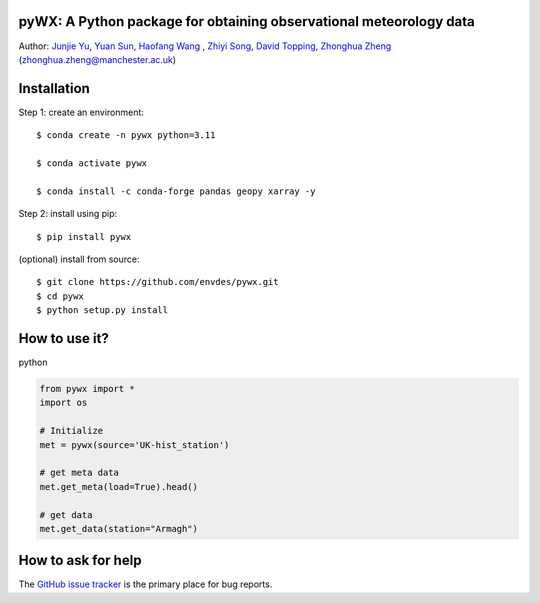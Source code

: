 pyWX: A Python package for obtaining observational meteorology data
--------------------------------------------------------------------
|doi| |docs| |GitHub| |license| |pepy|

.. |DOI| image:: https://zenodo.org/badge/750479733.svg
  :target: https://zenodo.org/doi/10.5281/zenodo.10710695

.. |GitHub| image:: https://img.shields.io/badge/GitHub-pywx-brightgreen.svg
   :target: https://github.com/envdes/pywx

.. |Docs| image:: https://img.shields.io/badge/docs-pywx-brightgreen.svg
   :target: https://envdes.github.io/pywx/

.. |license| image:: https://img.shields.io/badge/License-MIT-blue.svg
   :target: https://github.com/envdes/pywx/blob/main/LICENSE
   
.. |pepy| image:: https://static.pepy.tech/personalized-badge/pmcpy?period=total&units=international_system&left_color=black&right_color=orange&left_text=Downloads
   :target: https://pepy.tech/project/pmcpy


Author: `Junjie Yu  <https://junjieyu-uom.github.io/>`_, `Yuan Sun  <https://github.com/YuanSun-UoM/>`_, `Haofang Wang  <https://github.com/Airwhf/>`_ , `Zhiyi Song <https://github.com/onebravekid>`_, `David Topping <https://research.manchester.ac.uk/en/persons/david.topping>`_, `Zhonghua Zheng <https://zhonghuazheng.com>`_ (zhonghua.zheng@manchester.ac.uk)

Installation
------------
Step 1: create an environment::

    $ conda create -n pywx python=3.11

    $ conda activate pywx

    $ conda install -c conda-forge pandas geopy xarray -y


Step 2: install using pip::

    $ pip install pywx

(optional) install from source:: 

    $ git clone https://github.com/envdes/pywx.git
    $ cd pywx
    $ python setup.py install

How to use it?
--------------
python

.. code-block:: python

   from pywx import *
   import os

   # Initialize
   met = pywx(source='UK-hist_station')
   
   # get meta data
   met.get_meta(load=True).head()

   # get data
   met.get_data(station="Armagh")

.. Please check `online documentation <https://junjieyu-uom.github.io/pywx/>`_ for more information.

How to ask for help
-------------------
The `GitHub issue tracker <https://github.com/envdes/pywx/issues>`_ is the primary place for bug reports. 
